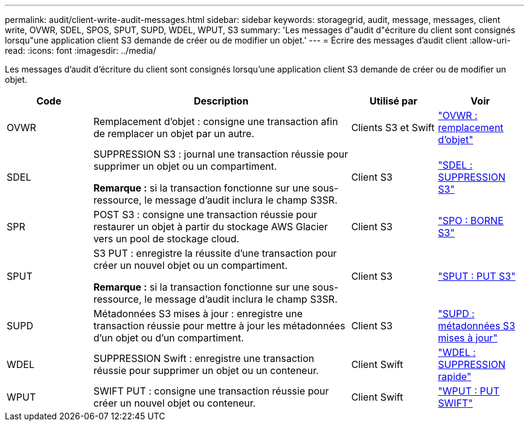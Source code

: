 ---
permalink: audit/client-write-audit-messages.html 
sidebar: sidebar 
keywords: storagegrid, audit, message, messages, client write, OVWR, SDEL, SPOS, SPUT, SUPD, WDEL, WPUT, S3 
summary: 'Les messages d"audit d"écriture du client sont consignés lorsqu"une application client S3 demande de créer ou de modifier un objet.' 
---
= Écrire des messages d'audit client
:allow-uri-read: 
:icons: font
:imagesdir: ../media/


[role="lead"]
Les messages d'audit d'écriture du client sont consignés lorsqu'une application client S3 demande de créer ou de modifier un objet.

[cols="1a,3a,1a,1a"]
|===
| Code | Description | Utilisé par | Voir 


 a| 
OVWR
 a| 
Remplacement d'objet : consigne une transaction afin de remplacer un objet par un autre.
 a| 
Clients S3 et Swift
 a| 
link:ovwr-object-overwrite.html["OVWR : remplacement d'objet"]



 a| 
SDEL
 a| 
SUPPRESSION S3 : journal une transaction réussie pour supprimer un objet ou un compartiment.

*Remarque :* si la transaction fonctionne sur une sous-ressource, le message d'audit inclura le champ S3SR.
 a| 
Client S3
 a| 
link:sdel-s3-delete.html["SDEL : SUPPRESSION S3"]



 a| 
SPR
 a| 
POST S3 : consigne une transaction réussie pour restaurer un objet à partir du stockage AWS Glacier vers un pool de stockage cloud.
 a| 
Client S3
 a| 
link:spos-s3-post.html["SPO : BORNE S3"]



 a| 
SPUT
 a| 
S3 PUT : enregistre la réussite d'une transaction pour créer un nouvel objet ou un compartiment.

*Remarque :* si la transaction fonctionne sur une sous-ressource, le message d'audit inclura le champ S3SR.
 a| 
Client S3
 a| 
link:sput-s3-put.html["SPUT : PUT S3"]



 a| 
SUPD
 a| 
Métadonnées S3 mises à jour : enregistre une transaction réussie pour mettre à jour les métadonnées d'un objet ou d'un compartiment.
 a| 
Client S3
 a| 
link:supd-s3-metadata-updated.html["SUPD : métadonnées S3 mises à jour"]



 a| 
WDEL
 a| 
SUPPRESSION Swift : enregistre une transaction réussie pour supprimer un objet ou un conteneur.
 a| 
Client Swift
 a| 
link:wdel-swift-delete.html["WDEL : SUPPRESSION rapide"]



 a| 
WPUT
 a| 
SWIFT PUT : consigne une transaction réussie pour créer un nouvel objet ou conteneur.
 a| 
Client Swift
 a| 
link:wput-swift-put.html["WPUT : PUT SWIFT"]

|===